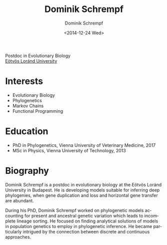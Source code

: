 #+HUGO_BASE_DIR: ../hugo
#+HUGO_SECTION: ./
#+HUGO_MENU: :menu about :weight 6 :name About
#+HUGO_AUTO_SET_LASTMOD: t
#+HUGO_TYPE: page
#+TITLE: Dominik Schrempf
#+DATE: <2014-12-24 Wed>
#+AUTHOR: Dominik Schrempf
#+EMAIL: dominik.schrempf@gmail.com
#+DESCRIPTION: Personal information.
#+KEYWORDS: Dominik Schrempf, Blog, Linux, Emacs, Python, Haskell, Population Genetics, Music
#+LANGUAGE: en
#+SELECT_TAGS: export
#+EXCLUDE_TAGS: noexport
#+OPTIONS: num:nil

Postdoc in Evolutionary Biology\\
[[https://www.elte.hu/en/][Eötvös Loránd University]]

* Interests
- Evolutionary Biology
- Phylogenetics
- Markov Chains
- Functional Programming

* Education
- PhD in Phylogenetics, Vienna University of Veterinary Medicine, 2017
- MSc in Physics, Vienna University of Technology, 2013

* Biography
Dominik Schrempf is a postdoc in evolutionary biology at the Eötvös Loránd
University in Budapest. He is developing models suitable for inferring deep
phylogenies, when gene duplication and loss and horizontal gene transfer are
abundant.

During his PhD, Dominik Schrempf worked on phylogenetic models accounting for
present and ancestral genetic variation which leads to incomplete lineage
sorting. He focused on finding analytical solutions of models in population
genetics to employ in phylogenetic inference. He became particularly intrigued
by the connection between discrete and continuous approaches.

# Maybe insert CV here.

# Maybe link to some talks.

# Maybe link to some other stuff that interests me.

# See https://themes.gohugo.io/theme/academic/.

